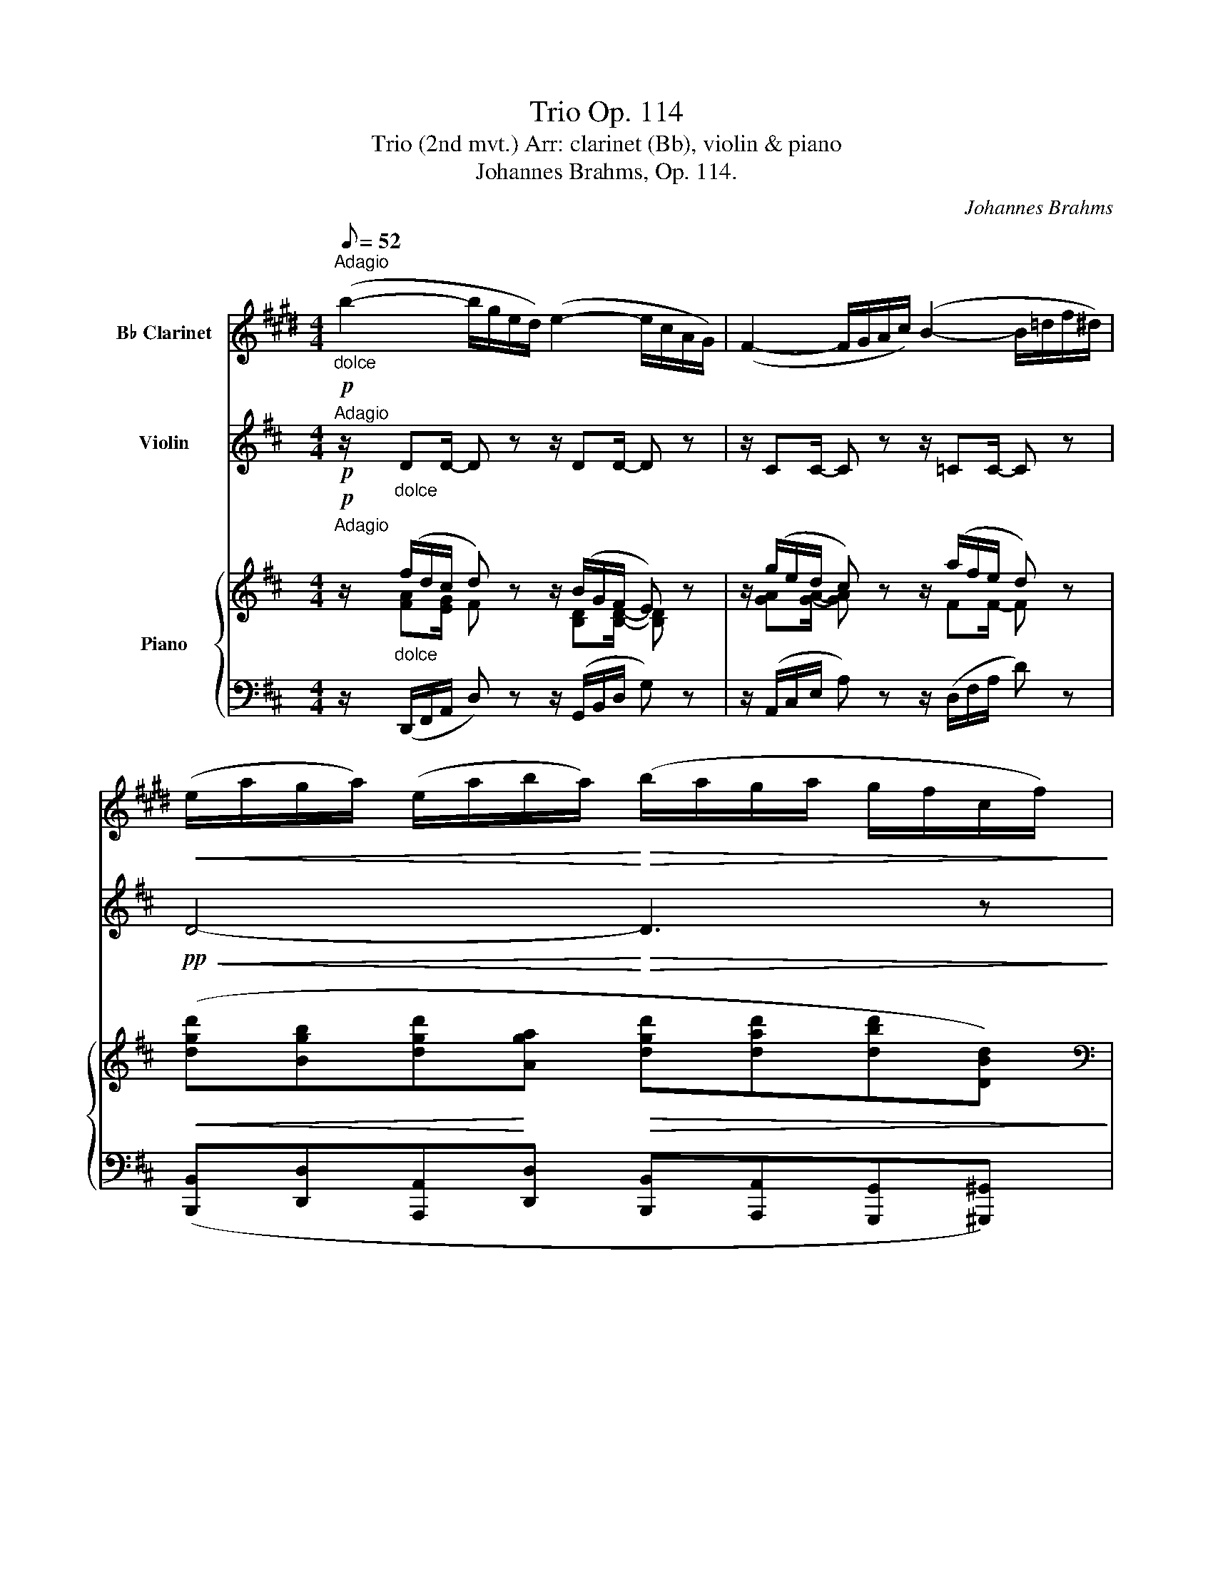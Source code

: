 X:1
T:Trio Op. 114
T:Trio (2nd mvt.) Arr: clarinet (Bb), violin & piano
T:Johannes Brahms, Op. 114.
C:Johannes Brahms
%%score 1 2 { ( 3 4 ) | ( 5 6 ) }
L:1/8
Q:1/8=52
M:4/4
K:D
V:1 treble transpose=-2 nm="B♭ Clarinet"
V:2 treble nm="Violin"
V:3 treble nm="Piano"
V:4 treble 
V:5 bass 
V:6 bass 
V:1
[K:E]!p!"_dolce""^Adagio" (b2- b/g/e/d/) (e2- e/c/A/G/) | (F2- F/G/A/c/) (B2- B/=d/f/^d/) | %2
!<(! (e/a/g/a/) (e/a/b/a/)!<)!!>(! (b/a/g/a/ g/f/c/f/)!>)! | %3
"_dim." (e>d)!>(! (d/c/)(c/B/) B>!>)!B- B z | z/!pp! (g/e/d/ e) z z/ (c/A/G/ F) z | %5
 z/ (c/^A/G/ F) z z/ (f/d/c/ B) z |!<(! (b8-!<)! | %7
!>(! b/d/)d- (d/c/)(c/B/)!>)! (B>D) (D/C/)(C/B,/) |!p! B,3/2 z/ B,3/2 z/ (B,2- B,/^A,/A,/G,/) | %9
 z .=G, z .G, z F,3 |"^espress." ^^f3/2 z/!<(! g3/2 z/ b2- b/g/f/^a/!<)! | %11
!>(! g/d/^^c/^e/ g/d/f/=e/ z!>)! .B z .^A | z8 | z8 | %14
!p! (D/4F/4B/4F/4 D/4F/4d/4B/4) (E/4G/4B/4G/4 E/4G/4e/4G/4) (E/4^A/4c/4B/4 e/4B/4A/4E/4) (D/4F/4B/4d/4) (B,/C/ | %15
 D/) z/ z z2 z4 | z8 | z8 | z2 z3/2 (G/!<(! ^A/B/)(=G/!<)!=A/)!>(! (G/F/)!>)!F- | %19
!<(! (F/G/^A/!<)!B/)!>(! (D/C/)!>)!"^dim."C- (C/=C/)C- (C/B,/)(B,/^A,/) | %20
!pp! (C/B,/) z B, z!<(! (B,!<)!!>(! B2!>)! b) |!p! (b3 g) (e3 c) | (F3 c) (B3 f) | %23
 e>(e!<(! f/e)(e/ b/!<)!a)!>(!(e/ g/f)!>)!f/- | %24
 f/!<(!(f/^e/f/-) f/(f/e/f/-) f/(f/!<)!b/!>(!a/-) a/(d/g/f/)!>)! |!p! (d/e/) z z2 z (f2 ^e) | %26
 z4 z"^dim." (=dB^A) | z2 z!pp! (^A B>G) =D2 | z4 z2 z3/2 (G/ | A>=F) =C2 z2 z3/2"^dolce" (g/ | %30
 a/f/=d/c/ d) z (3(a/f/c/(3d/B/^E/ F) z/ (c'/ | =d'/b/g/^^f/ g) z (3(d'/b/f/(3g/=d/^A/ B) z | %32
 z/"^dolce"!p! (c'/a/g/ a) z z/ (f/=d/c/ B) z | z/ (f/d/c/ B) z z/ (b/g/f/ e) z | %34
 E,4-!<(! E, e2!<)!!f! e'- |!>(! e'/g/g/B/ B/A/A/G/!>)! G!<(! B,!<)!!>(!=C!>)!B, | %36
"^espr." (B,/C/D/E/ D/C/)C- C/(E/=C-) C/(=D/B,-) | %37
 (B,/C/!<(!D/E/) (D/C/)!<)!C- C/(E/!>(!=C-) (C/B,/^A,/!>)!D/) | %38
 B,2 z/!<(! (B/A/G/ B/A/) z z/ (c/d/e/)!<)! |!f! e2- e(f e)(E,C)(=G, | %40
 F,) z z3/2!<(! (c/ d/!<)!e/)!>(!(=c/!>)!=d/) (c/B/)B- | %41
!<(! (B/c/=d/!<)!e/)!f! (g/!>(!f/)(f- f/^e/)!>)!!p!(e- e/f/)(f- | %42
"^dim." f/g/)(g- g/f/)(f- f/e/)!>(!(e- e/=d/)(d-!>)! |!pp! d=c) (c2- cB)(Ba) | %44
"_espr."!p! a-(3a/g/f/ (3(e/d/)(^e/ g/f/) z2 z3/2 (b/ | %45
"_cresc." ^b/)(c'/-(3c'/a/f/) (3(e/d/)(^e/g/f/) z2 z3/2!f! (b/ | %46
 c'/)(=d'=d/) z3/2 (C/ D/)(EE,/) z3/2!p! (G,/ | %47
 B,/G,/)"_dim." z/ (G/ B/G/) z/ (B,/ D/B,/) z/ (B/ d/B/) z | %48
 z"^dolce"!p!!<(! (b-!<)!!>(! b/!>)!g/e/d/) z!<(! (e-!<)!!>(! e/!>)!c/A/G/) | %49
 z (F,- F,/G,/A,/C/) z4 | z8 | z/ (B,/=C-) C/(^C/!<(!=D-) D/(^D/!<)!!>(! F2 E)!>)! | E4 B,4 | %53
 !fermata!G,8 |] %54
V:2
!p!"^Adagio" z/"_dolce" DD/- D z z/ DD/- D z | z/ CC/- C z z/ =CC/- C z | %2
!pp!!<(! D4-!<)!!>(! D3 z!>)! | z2 (A>^B)!<(! (B/c/)(c/d/)!<)!!>(! (d/a/)!>)!a- | %4
 (a2- a/f/d/c/) (d2- d/B/G/F/) | (E2- E/F/^G/B/) (A2- A/B/c/e/) | %6
!<(! (d/a/^g/a/) (B/a/b/a/) D/(d'/c'/!<)!d'/!>(! c'/b/f/b/)!>)! | %7
!>(! (a>e) (e/d/)(d/c/)!>)! (c/e/)e- (e/d/)(d/c/) |!p! c3/2 z/ c3/2 z/ (c>B) (B>A) | %9
 z (.^G z .G) z ^G,3 | z (.D z .d) z (^D C2) | C2 C z z4 | %12
"^espress." ^E3/2 z/ F3/2 z/!<(! (A2- A/=E/D/=F/) | %13
 (A/C/ (3B,/D/F/) (3(A/!<)!E/C/(3B,/!>(!F/D/) z (C2!>)! B,) | %14
!p! (A,/>C/) (A/>E/) (A,/>D/) (A/>F/) (A,/>D/) (A/>=F/) (A,/4C/4E/4A/4) (C/D/ | %15
 E/F/^G/A/ G/F/)F- (F/=F/)F- (F/E/)(E/^D/) | (F/E/) z z/ (E/F/!<(!^G/) (G/F/)F z/ (F/G/A/)!<)! | %17
!f! (A2 ^G)(B A)!<(!(A,F)!<)!!>(!(=C!>)! | %18
!p! B,) z z/!<(! (F/!<)!!>(!^G/!>)!A/) z/!<(! (E/=F/!<)!=G/)!>(! (F/E/)!>)!E- | %19
!<(! E/F/^G/!<)!A/!>(! A2-!>)!"_dim." (A/_B/)(B/=F/) F(E/D/) |!pp! C z C z (C3 A,) | %21
"^pizz." (3z/ A,/C/ (3F/A/c/ (3f/d/A/ z (3z/ B,/D/ (3G/B/d/ (3e/B/G/ z | %22
 (3z/ G,/B,/ (3E/G/B/ (3e/c/g/ z (3z/ E/G/ (3A/=c/e/ (3a/f/A/ z | %23
 z/"^arco" (D/C/D/-) D/(D/C/D/-) D/(D/G/F/-) F/(B,/E/D/) | %24
 (B,/=C)!<(!(E/ F/E)(D/ B/!<)!A)!>(!(E/ G/F)!>)!F/ | z (D2 C) z4 | z"_dim." (ge^d) z2 z!pp! (B | %27
 =c>A E2) z4 | z2 z3/2 (a/ _b>g) d2 | z2 z3/2 (f/ g>)(f g3/2) z/ | %30
 z2"^dolce" (=c'/a/e/^d/ e) z (3(e'/b/^g/ a/4e/4=c/4A/4 | %31
 D) z (f/=c/A/^G/ A) z (3(a/f/B/ c/4A/4F/4E/4) | %32
!p!"_espress."{/D} (d2- d/B/G/F/) (G2- G/E/=C/B,/) | (A,2- A,/B,/C/E/) (D2- D/E/F/A/) | %34
 G/(d'/c'/d'/) e/!<(!(d'/e'/d'/) G/(g/f/g/ f/e/B/e/)!<)! | %35
!f!!>(! (d>f) (f/e/)(e/A/)!>)! A!<(! (A,!<)!!>(!_B,!>)!A,) | %36
"^espr." (A,/B,/C/D/ C/B,/)B,- B,/(D/_B,-) B,/(=C/A,-) | %37
 (A,/B,/)!<(!(A,/B,/) (A,/B,/)!<)!(A,/B,/) (A,/=F/)!>(!(D/_B,/) (F/d/)(E/!>)!d/) | %38
 (c/d/e/f/)!<(! (e/^d/)d (d/e/f/g/) (f/^e/)!<)!e | z!p! (d/e/) (=f/g/) z (e/f/) z (c/d/) z | %40
 A z z/ (b/c'/d'/) z/ (a/_b/=c'/) (b/a/)a- | %41
!<(! (a/b/=c'/!<)!d'/)!f! (f'/!>(!e'/)(e'- e'/^d'/)!>)!!p!(d'- d'/e'/)(e'- | %42
"_dim." e'/f'/)(f'- f'/e'/)(e'- e'/d'/)!>(!(d'- d'/=c'/)(c'-!>)! |!pp! c'_b) (b2- ba)aA | %44
 z2 (3z!p!"_espr." (A3/2a/) a-(3a/g/f/ (3(e/d/)(^e/ g/f/) | %45
 z2 z3/2"_cresc." (A/ c/)d/-(3d/A/F/ (3(E/D/)(^E/ G/F/) | %46
 z3/2!f! (=c'/ ^a/)(bB/) z3/2 (d/"_dim." ^B/)(cA/) | %47
 z/!p! (F/A/F/) z/ (f/a/f/) z/ (A/c/A/) z/ (a/c'/a/) | %48
 z"^pizz." !arpeggio![A,Fd]!arpeggio![A,Fd]!arpeggio![A,Fd] z !arpeggio![B,GB]!arpeggio![B,GB]!arpeggio![B,GB] | %49
 z !arpeggio![G,DB]!arpeggio![G,DB]!arpeggio![G,DB]"^arco" (A2- A/B/c/d/) | (ed) z (d ed) z d | %51
 z/!p! (A,/_B,-) (B,/=B,/!<(!=C-) C/(^C/!<)!!>(! E2 D)!>)! | D4 D4 | !fermata![DA]8 |] %54
V:3
!p!"^Adagio" z/"_dolce" (f/d/c/ d) z z/ (B/G/F/ E) z | z/ (g/e/d/ c) z z/ (a/f/e/ d) z | %2
!<(! ([dgd'][Bgb][dgd']!<)![Aga]!>(! [dgd'][dad'][dbd'][DBd])!>)! | %3
[K:bass] z ([E,C][=F,D][^F,^D] [A,E]/[F,A,][=F,^G,B,]/ =DC) | z/ (F/D/C/ D) z z/ ([B,D]B,/ B,) z | %5
 z/ B,B,/- B, z z/ [A,E][CE]/- [CE] z | %6
[K:treble]!<(! ([DAd][CAc][FAf][EAe] [DFAd])!<)![K:bass]!>(! (D^DF)!>)! | %7
 z"_dim." ([A,CE][^G,B,=F][=F,G,]) z ([C,E,A,][B,,F,G,][^G,,F,]) | %8
 z!p! (.[C,E,] z .[C,E,]) z [A,,F,]3 |[K:treble] [Bd]3/2 z/ [Bd]3/2 z/ (d>c) (c>B) | %10
 z (.[^GB] z .[FA]) z ([^B,F^B][CAc][D=Bd] | %11
 [CAc])([^D^G^B^d][CAc][=B,G=B]) [A,FA]3/2 z/ [^G,B,^E]3/2 z/ | %12
[K:bass] z (.[^G,B,] z .[F,A,]) z!p! ([A,=CF][A,^CE][A,D] | %13
 [A,C][F,B,F][A,CE][F,B,D]) [E,A,C]3/2 z/ [D,^G,]3/2 z/ | %14
[K:treble]!p! (e/f/^g/a/ g/f/)(f- f/=f/)(f- f/e/) [Ee] | %15
[K:bass] (C/4A,/4E,/4A,/4 C/4A,/4E,/4A,/4) (E/4C/4E,/4C/4 E/4C/4E,/4C/4)[K:treble] (A,/4E/4A/4=F/4 A/4F/4A,/4F/4 =C/4F/4=c/4E/4 B/4E/4A,/4^D/4 | %16
 ^G,/4E/4A,/4E/4B,/4E/4C/4E/4 B,/4E/4^A,/4E/4A,/4E/C/4) (A,/4F/4B,/4F/4C/4F/4!<(!D/4F/4 C/4F/4^B,/4^D/4B,/4D/=A/4)!<)! | %17
[K:bass] z!p! ([=C,A,=C]/[D,B,D]/) ([E,CE]/[=F,D=F]/) z ([B,^D]/[CE]/) z (B,,/C,/) z | %18
[K:treble] (E/4e/4F/4f/4^G/4^g/4A/4a/4 G/4g/4F/4f/4F/4f/4E/4e/4 E/4e/4=C/4=c/4) z/4 B,/4-[B,B]/4D/4[K:bass] z/4 D,/4-[D,D]/4B,/4[K:treble]!<(! (^C/4[A^c]/4D/4[Bd]/4 | %19
 E/4[ce]/4C/4!<)![Ac]/4 C/4[Ac]/4E,/4[CE]/4)[K:bass]!>(! (F,/4D/4F/4D/4F/4D/4F,/4D/4) (=F,/4D/4=F/4D/4F/4D/4F,/4D/4)!>)! (F,/4D/4) z/ (E,/4B,/4) z/ | %20
 z!pp! [C,A,] z [C,A,C][K:treble] z (A2 G) | %21
 z!>(! ([A,CF][F,E])!>)! z[K:bass] z!>(! ([D,B,][B,,E,])!>)! z | %22
 z!>(! ([D,G,B,][C,G,A,])!>)! z z!>(! ([G,A,E][F,A,D])!>)! z | %23
[K:treble] ([dgd'][Bgb]!<(![dgd'][Aga] [dgd']!<)![dad']!>(![dbd'][Bdb])!>)! | %24
!<(! ([E=ce][Ece][Ede][EBe]!<)!!>(! [EAe][EBe][Ece][E^c])!>)! | %25
!p! z/ (F/^E) z/ (F/[C=EG]) z/ (F/[CE^A]) z/ (B/[^D=A=c]) | %26
 z/ (B/[G^A]) z/ (B/[F=A=c])"_dim." z/ (F/[FA^d]) z/ (e/[^G=d=f]) | %27
!pp! z/ (^d/[E=ce]) z/ (B/[E^Gc]) z/!<(! (B,/[=CA]- [CA]/B,/!<)![CA]- | %28
!>(! [CA]/B,/[=CA]- [CA]/^C/[DFA])!>)! z/ (c/[D_Bd]) z/ (A/[DFB]) | %29
 z/!<(! (A,/[_B,G]- [B,G]/A,/!<)![B,G]-!>(! [B,G]/A,/[B,=EG]- [B,EG]/B,/!>)![=B,EG]-) | %30
 [B,EG]/B,/"_dim." [=CEG]2 [CEG]2 [A,CEG]2 [CEG]- | [CEG] [=CFA]2 [CFA]2 [A=cf]2 [Acf] | %32
"_dolce" z/ [DBd]([D-A=c]/ [DGB]) z z/ [EG][EG]/- [EG] z | %33
 z/ [EA][EA]/- [EA] z z/ [DA][DA]/- [DA] z |!<(! ([Gdg][Fdf][Bdb][Ada]!<)! [GBdg])!>(! (G^G!>)!B) | %35
 z ([DFA][_B,CG][G,B,C])!<(! ([F,A,D]/[Af]/)!<)!([Af]-!>(! [Af]/[Ge]/)([Ge]/!>)![FA]/) | %36
 z/4 ([A,FA]/->[A,FA]/[A,FA]/->[A,FA]/[A,FA]/->[A,FA]/[A,FA]3/4-!<(! [A,FA]/4[A,FA]/[A,FA]/!<)!!>(![A,=FA]/[G,EG]/4-)!>)!!<(! ([G,EG]/4[G,EG]/!<)!!>(![G,EG]/[G,EG]/[F,D^F]/4-)!>)! | %37
!<(! ([F,DF]/4[A,FA]/[A,FA]/[A,FA]/[A,FA]/4- [A,FA]/4[A,FA]/[A,FA]/[A,EA]/[A,EA]/4-)!<)! [A,EA]/4!>(![A,DA]/[A,DA]/[_B,D_B]/[B,DB]/4- [B,DB]/4[B,DB]/[A,=FA]/[^G,D^G]/!>)![CGc]/4 | %38
 z/4 [A,A]/[A,A]/[A,A]/[A,A]/4- [A,A]/4[A,A]/!<(![A,A]/[B,B]/[=C=c]/4- [Cc]/4[Cc]/[B,B]/[B,B]/[B,B]/4- [B,B]/4[B,B]/[B,B]/!<)![A,A]/[^G,^G]/4 | %39
!p! z ([=F,D=F]/[G,EG]/) ([A,FA]/[_B,G_B]/) z ([^G,E^G]/[A,FA]/) z ([E,CE]/[F,DF]/) z | %40
"_legato" (A/B/c/d/ c/4c'/4B/4b/4B/4b/4A/4a/4 A/4a/4=F/4=f/4) z/4 (E/4e/4G/4) z/4 (G/4g/4e/4) ([d^f]/4^F/4[eg]/4G/4 | %41
!<(! [fa]/4A/4[df]/4F/4 [df]/4F/4[FA]/4!<)!A,/4)!f!!>(! ([A=c^d]/4^D/4[GBe]/4E/4[GBe]/4E/4[Ec]/4=C/4)!>)![K:bass]!p! (!courtesy!=C/4E,/4=C,/4F,/4C,/4F,/4B,/4F,/4 B,/4F,/4B,,/4E,/4B,,/4E,/4^A,/4E,/4 | %42
"_dim." ^A,/4E,/4^A,,/4E,/4A,,/4E,/4B,/4F,/4 B,/4F,/4B,,/4E,/4B,,/4E,/4B,/4G,/4) (B,/4G,/4B,,/4G,/4!>(!B,,/4G,/4B,/4G,/4 B,/4G,/4=C,/4G,/4C,/4G,/4=C/4!>)!G,/4) | %43
"_dim." (=C/4G,/4=C,/4G,/4^C,/4G,/4^C/4G,/4 C/4G,/4C,/4G,/4D,/4G,/4D/4G,/4 D/4G,/4D,/4G,/4E,/4G,/4E/4G,/4 E/4G,/4E,/4G,/4D/4G,/4D,/4G,/4) | %44
 !arpeggio![C,G,C]/[K:treble] (^D/[G,CE]) z/ (F/[A,CG]) z/ (^E/[A,=DF]) z/ (^G/[DA]) | %45
 z/ (^d/!<(![Gce]) z/ (F/[A,CG]) z/ (^e/[A=df]) z/ (^G/!<)![DA]) | %46
 z/ ([^G^e^g]/[Afa]) z/ ([F^df]/[=G=e=g]) z/!>(! ([G^A]/[=D^GB]) z/ ([^EG]/[CF=A])!>)! | %47
"_dim." z/ (^B/[DFAd]/[Cc]/) z/ (B/[Ad]/[Cc]/) z/ (^d/[FAcf]/[Ee]/) z/ (d/[Fcf]/[Ee]/) | %48
!pp! z/"_dolce" ([ff']/[dd']/[cc']/ [ee']/[dd']/) z z/ ([Bb]/[Gg]/[Ff]/ [Aa]/[Gg]/) z | %49
 z/ ([G,-B,-E]/[G,B,F]/[B,EG]/ [EG-c]/[DGB]/) z z/ ([CGA]/[DGB]/[EGc]/ [Acf]/[GAe]/) z | %50
"_dolce" z/ (^g/[Afa]-) [Afa]/(^e/[Adf]-) [Adf]/(c/[DBd]-) [DBd]/(^A/[DGB]-) | %51
 [DGB]/(F/!<(! [G,EG]2) [G,EG]2!<)!!>(! ([G,EG]2 [A,DF])!>)! | %52
 [F,DF]2[I:staff +1] [A,,F,A,]2[I:staff -1] [Fdf]2 [A,FA]2 | !arpeggio!!fermata![DFAdfad']8 |] %54
V:4
 x/ [FA][EG]/ F x3/2 [B,D][B,D]/- [B,D] x | x/ [GA][GA]/- [GA] x3/2 FF/- F x | x8 | %3
[K:bass] x6 [E,=G,]2 | x/ A,G,/ F, x5 | x8 |[K:treble] x5[K:bass] [F,A,]2 [A,B,] | x8 | x8 | %9
[K:treble] x4 B2- (B/A/)(A/^G/) | x8 | x8 |[K:bass] x8 | x8 |[K:treble] x8 | %15
[K:bass] x4[K:treble] x4 | ^G,/A,/B,/C/ B,/^A,/A, A,/B,/C/D/ C/^B,/B, |[K:bass] x8 | %18
[K:treble] x6[K:bass] x[K:treble] x | x2[K:bass] x6 | x4[K:treble] x [A,C]3 | x4[K:bass] x4 | x8 | %23
[K:treble] x8 | x8 | x8 | x8 | x8 | x8 | x8 | x8 | x8 | x8 | x8 | x5 [B,D]2 [DE] | x8 | x8 | x8 | %38
 x8 | x8 | A/4a/4B/4b/4c/4c'/4d/4d'/4 x6 | x4[K:bass] x4 | x8 | x8 | x/[K:treble] x15/2 | x8 | x8 | %47
 x8 | x8 | x8 | x8 | x8 | x8 | x8 |] %54
V:5
 z/ (D,,/F,,/A,,/ D,) z z/ (G,,/B,,/D,/ G,) z | z/ (A,,/C,/E,/ A,) z z/ (D,/F,/A,/ D) z | %2
 ([B,,,B,,][D,,D,][A,,,A,,][D,,D,] [B,,,B,,][A,,,A,,][G,,,G,,][^G,,,^G,,]) | %3
 z (A,,,A,,A,,, A,,A,,,- [A,,,A,,]2) | %4
 z/!pp! (D,,/F,,/A,,/ D,) z z/ G,,/B,,/[I:staff -1]D,/ G,[I:staff +1] z | %5
 z/ ^G,,/B,,/[I:staff -1]E,/ ^G,[I:staff +1] z z/ A,,/C,/[I:staff -1]E,/ A,[I:staff +1] z | %6
 ([F,,A,,F,][E,,A,,E,][D,,A,,D,][C,,A,,C,] [B,,,A,,B,,]) ([B,,,B,,]2 [^D,,,^D,,]) | %7
 z [E,,,E,,]2 E,, z [E,,,E,,]2 E,, | z (.[A,,,A,,] z .[A,,,A,,]) z [D,,,D,,]3 | %9
!<(! [B,D]3/2 z/ [B,D]3/2 z/!<)!!>(! (D>C) C>!>)!B, | %10
 z (.[^G,B,] z .[F,A,]) z [^D,F,][C,A,][C,-=B,] | %11
 [C,A,][C,-^G,^B,][C,A,][C,G,] [C,F,]3/2 z/ C,,3/2 z/ | z D,, z D, z (^D,,E,,=F,, | %13
 E,,D,,C,,D,,) E,,3/2 z/ E,,,3/2 z/ | %14
[K:treble] (E/F/^G/A/ G/F/)(F- F/=F/)(F- F/E/)[K:bass] (E,,,/4E,,/4A,,/4E,/4) | %15
 (A,,,/>A,,/A,,,/>A,,/ ^A,,,/>^A,,/B,,,/>B,,/) (=C,,/>=C,/C,,/>C,/ =A,,,/>=A,,/B,,,/>B,,/) | %16
 E,E, E,E,/C,/ F,F, F,F,/^D,/ | z (A,,/B,,/) (=C,/D,/) z (^D,/E,/) z (^G,,/A,,/) z | %18
 ^G,,/A,,/B,,/C,/ B,,/A,,/=C,/A,,/ (C,/A,,/)(D,/B,,/) (B,,/E,/)([A,,^C,]/[B,,D,]/) | %19
 ([C,E,]/A,,/)A,, D,,>D,, D,,>D,, D,,E,, | z [A,,,A,,] z [G,,,G,,] z ([F,,,F,,][E,,,E,,]A,,,) | %21
 z (A,,,D,,) z z (G,,,G,,) z | z (A,,,A,,) z z (=C,,=C,) z | %23
 ([B,,,D,,B,,][D,,G,,D,][A,,,D,,A,,][D,,G,,D,] [B,,,D,,B,,][A,,,D,,A,,][G,,,D,,A,,][^G,,,^G,,]) | %24
 ([A,,,A,,][=C,,E,,=C,][B,,,E,,B,,][D,,E,,D,] [C,,E,,C,][B,,,E,,B,,][A,,,E,,A,,][^A,,,^A,,]) | %25
 (.B,,,.[B,,^G,])(.B,,,.[B,,^A,]) (.B,,,.[B,,=G,])(.B,,,.[B,,F,]) | %26
 E,,[E,C] E,,[E,^D] E,,[E,=C] E,,[E,B,] | A,,,[E,A,=C] =C,,[=C,E,^G,] =F,,[C,A,] _E,,[A,,C,=G,] | %28
 D,,[A,,=C,F,] D,,[D,A,=C] G,,,[D,G,_B,] _B,,,[_B,,D,F,] | %29
 _E,,[_B,,_E,G,] C,,[G,,B,,=F,] =C,,[G,,B,,=E,] =B,,,=B,, | %30
 A,,, [A,,E,G,]2 [A,,E,G,]2 [D,,A,,]2 [D,,A,,]- | [D,,A,,] D,,2 D,,2 [D,A,=C]2 [D,A,C] | %32
 z/ (G,,/B,,/D,/ G,) z z/ =C,/E,/[I:staff -1]G,/ =C[I:staff +1] z | %33
 z/ (C,/E,/[I:staff -1]A,/ C)[I:staff +1] z z/ (A,,/D,/F,/[I:staff -1] A,)[I:staff +1] z | %34
 ([B,,,B,,][A,,,A,,][G,,,G,,][F,,,F,,] [E,,,E,,]) ([E,,E,]2 [^G,,,^G,,]) | %35
 z [A,,,A,,]2 [A,,,A,,] [A,,,A,,]>[D,D] [C,C][A,,,A,,] | %36
 (D,,D,,D,,D,,) (D,,,/D,,/D,,,/D,,/) (D,,,/D,,/D,,,/D,,/) | %37
 D,,/D,,/D,,/D,,/ ^D,,/D,,/E,,/E,,/ =F,,/F,,/F,,/F,,/ =D,,/D,,/E,,/E,,/ | %38
 ([A,,,A,,]/[B,,,B,,]/[C,,C,]/[D,,D,]/ [=C,,=C,]/[B,,,B,,]/)[B,,,B,,] ([B,,,B,,]/[^C,,^C,]/[^D,,^D,]/[E,,E,]/ [=D,,=D,]/[C,,C,]/)[C,,C,]/[B,,,B,,]/ | %39
 z [A,,,A,,][A,,,A,,] z D,, z [^G,,,^G,,] z | %40
 C,/D,/E,/F,/ E,/D,/=F,/D,/ (F,/D,/)(G,/E,/) (E,/A,/) ([D,^F,]/[E,G,]/) | %41
 ([F,A,]/D,/)D, (G,,,/G,,/)([G,,,G,,]/[A,,,A,,]/) ([A,,,A,,]>[G,,,G,,]) ([G,,,G,,]>[F,,,F,,]) | %42
 ([F,,,F,,]>[G,,,G,,]) ([G,,,G,,]>[=F,,,=F,,]) ([F,,,F,,]>[E,,,E,,]) ([E,,,E,,]>[_E,,,_E,,]) | %43
 [_E,,,_E,,]3 D,, D,,2 [C,,A,,][B,,,A,,] | A,,,[A,,E,] A,,,[A,,E,] A,,,[A,,D,] A,,,[A,,D,F,] | %45
 A,,,[A,,E,G,] A,,,[A,,E,] A,,,[A,,F,A,] A,,,[A,,D,F,] | %46
 A,,,[A,,^D,F,] A,,,[A,,E,G,] A,,,[A,,^E,] A,,,[A,,F,] | %47
 A,,,[A,,F,A,] A,,,[A,,F,A,] A,,,[A,,E,G,] A,,,[A,,E,G,] | %48
 (D,,/4A,,/4D,/4F,/4) z/4 (A,/4D/4F/4) z/4 (F,/4A,/4D/4) z/4 (D,/4F,/4A,/4) (D,,/4G,,/4B,,/4D,/4) z/4 (G,/4B,/4D/4) z/4 (D,/4G,/4B,/4) z/4 (B,,/4D,/4G,/4) | %49
 (D,,/4G,,/4B,,/4E,/4) z z/4 (G,,/4B,,/4E,/4 D,,/4G,,/4B,,/4D,/4) (D,,,/4D,,/4A,,/4E,/4) z z/4 (D,,/4A,,/4E,/4 D,,/4G,,/4A,,/4C,/4) | %50
 D,,,[D,A,=C] D,,[D,A,C] D,,[D,G,B,] D,,[D,G,] | %51
 D,,,!arpeggio![D,,E,] D,,,!arpeggio![D,,E,] D,,, ([D,,A,,]2 D,) | %52
!ped! [D,,D,]2 [D,,,D,,]2 [D,A,D]2 [D,,,D,,]2 | !arpeggio!!fermata![D,A,]8!ped-up! |] %54
V:6
 x8 | x8 | x8 | x8 | x/ D,,D,,/- D,, z x/ D,,D,,/- D,, x | x/ D,,D,,/- D,, x3/2 C,,C,,/- C,, x | %6
 x8 | x8 | x8 | x4 B,2- (B,/A,/)(A,/^G,/) | x8 | x8 | x8 | x8 |[K:treble] x7[K:bass] x | x8 | %16
 (E,,/F,,/^G,,/A,,/) (=G,,/F,,/)F,, (F,,/^G,,/^A,,/B,,/) (=A,,/G,,/)(G,,/F,,/) | %17
 x E,,E,, x A,, x ^D,, x | [E,,E,][E,,E,][E,,E,][E,,E,] [E,,E,]E,,E,,E,, | E,,(E,,/A,,,/) x6 | x8 | %21
 x8 | x8 | x8 | x8 | x8 | x8 | x8 | x8 | x8 | x8 | x8 | x/ G,,G,,/- G,, x3/2 G,,G,,/- G,, x | %33
 x/ G,,G,,/- G,, x3/2 F,,F,,/- F,, x | x8 | x8 | D,,,4 x4 | D,,,2 ^D,,,E,,, =F,,,2 =D,,,E,,, | x8 | %39
 x8 | [A,,A,][A,,A,][A,,A,][A,,A,] [A,,A,]A,,A,,A,, | A,,(A,,/D,,/) x6 | x8 | x3 D,,, z x3 | x8 | %45
 x8 | x8 | x8 | x8 | D,,- D,, x2 (D,,, D,,) x2 | x8 | x8 | x8 | x8 |] %54

